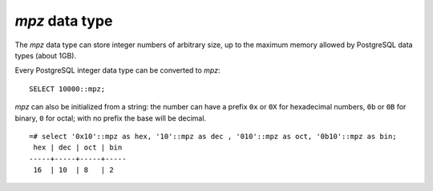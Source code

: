 `mpz` data type
===============

The `mpz` data type can store integer numbers of arbitrary size, up to the
maximum memory allowed by PostgreSQL data types (about 1GB).

Every PostgreSQL integer data type can be converted to `mpz`::

    SELECT 10000::mpz;

`mpz` can also be initialized from a string: the number can have a prefix
``0x`` or ``0X`` for hexadecimal numbers, ``0b`` or ``0B`` for binary, ``0``
for octal; with no prefix the base will be decimal. ::

    =# select '0x10'::mpz as hex, '10'::mpz as dec , '010'::mpz as oct, '0b10'::mpz as bin;
     hex | dec | oct | bin 
    -----+-----+-----+-----
     16  | 10  | 8   | 2

